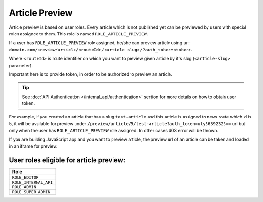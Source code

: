 Article Preview
===============

Article preview is based on user roles. Every article which is not published yet can be previewed by users with special roles assigned to them. This role is named ``ROLE_ARTICLE_PREVIEW``.

If a user has ``ROLE_ARTICLE_PREVIEW`` role assigned, he/she can preview article using url: ``domain.com/preview/article/<routeId>/<article-slug>/?auth_token=<token>``.

Where ``<routeId>`` is route identifier on which you want to preview given article by it's slug (``<article-slug>`` parameter).

Important here is to provide token, in order to be authorized to preview an article.

.. tip::

    See :doc:`API Authentication </internal_api/authentication>` section for more details on how to obtain user token.

For example, if you created an article that has a slug ``test-article`` and this article is assigned to ``news`` route which id is 5, it will be available for preview under ``/preview/article/5/test-article?auth_token=uty56392323==`` url but only when the user has ``ROLE_ARTICLE_PREVIEW`` role assigned. In other cases 403 error will be thrown.

If you are building JavaScript app and you want to preview article, the preview url of an article can be taken and loaded in an iframe for preview.

User roles eligible for article preview:
----------------------------------------

+-----------------------------------------------+
| Role                                          |
+===============================================+
| ``ROLE_EDITOR``                               |
+-----------------------------------------------+
| ``ROLE_INTERNAL_API``                         |
+-----------------------------------------------+
| ``ROLE_ADMIN``                                |
+-----------------------------------------------+
| ``ROLE_SUPER_ADMIN``                          |
+-----------------------------------------------+
